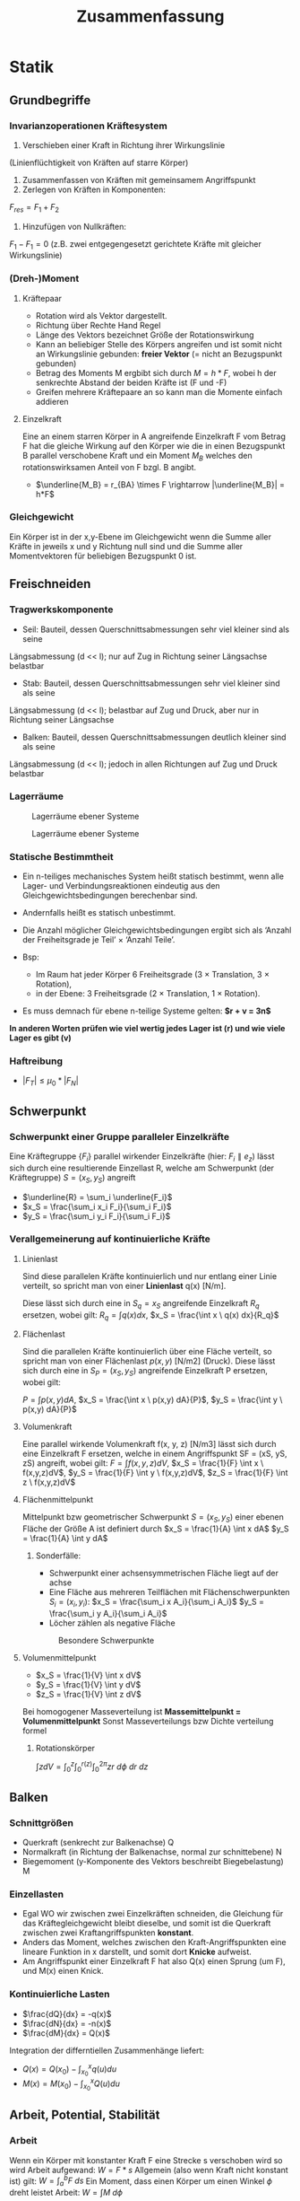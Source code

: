 #+TITLE: Zusammenfassung

* Statik
** Grundbegriffe

*** Invarianzoperationen Kräftesystem
1. Verschieben einer Kraft in Richtung ihrer Wirkungslinie
(Linienflüchtigkeit von Kräften auf starre Körper)
2. Zusammenfassen von Kräften mit gemeinsamem Angriffspunkt
3. Zerlegen von Kräften in Komponenten:
$F_{res} = F_1 + F_2$
4. Hinzufügen von Nullkräften:
$F_1 - F_1 = 0$
(z.B. zwei entgegengesetzt gerichtete Kräfte mit gleicher Wirkungslinie)

*** (Dreh-)Moment
**** Kräftepaar
- Rotation wird als Vektor dargestellt.
- Richtung über Rechte Hand Regel
- Länge des Vektors bezeichnet Größe der Rotationswirkung
- Kann an beliebiger Stelle des Körpers angreifen und ist somit nicht an Wirkungslinie gebunden: *freier Vektor* (= nicht an Bezugspunkt gebunden)
- Betrag des Moments M ergbibt sich durch $M = h*F$, wobei h der senkrechte Abstand der beiden Kräfte ist (F und -F)
- Greifen mehrere Kräftepaare an so kann man die Momente einfach addieren
**** Einzelkraft
Eine an einem starren Körper in A angreifende Einzelkraft F vom Betrag F hat die gleiche Wirkung auf den Körper wie die in einen Bezugspunkt B parallel verschobene Kraft und ein Moment $M_B$ welches den rotationswirksamen Anteil von F bzgl. B angibt.
- $\underline{M_B} = r_{BA} \times F \rightarrow |\underline{M_B}| = h*F$
*** Gleichgewicht
Ein Körper ist in der x,y-Ebene im Gleichgewicht wenn die Summe aller Kräfte in jeweils x und y Richtung null sind und die Summe aller Momentvektoren für beliebigen Bezugspunkt 0 ist.

** Freischneiden
*** Tragwerkskomponente
- Seil: Bauteil, dessen Querschnittsabmessungen sehr viel kleiner sind als seine
Längsabmessung (d << l); nur auf Zug in Richtung seiner Längsachse belastbar
- Stab: Bauteil, dessen Querschnittsabmessungen sehr viel kleiner sind als seine
Längsabmessung (d << l); belastbar auf Zug und Druck, aber nur in Richtung seiner
Längsachse
- Balken: Bauteil, dessen Querschnittsabmessungen deutlich kleiner sind als seine
Längsabmessung (d << l); jedoch in allen Richtungen auf Zug und Druck belastbar
*** Lagerräume
#+CAPTION: Lagerräume ebener Systeme
[[./img/lagerräume_systeme1.png]]
#+CAPTION: Lagerräume ebener Systeme
[[./img/lagerräume_systeme2.png]]

*** Statische Bestimmtheit
- Ein n-teiliges mechanisches System heißt statisch bestimmt, wenn alle Lager- und Verbindungsreaktionen eindeutig aus den Gleichgewichtsbedingungen berechenbar sind.
- Andernfalls heißt es statisch unbestimmt.

- Die Anzahl möglicher Gleichgewichtsbedingungen ergibt sich als
  ‘Anzahl der Freiheitsgrade je Teil’ × ‘Anzahl Teile’.
- Bsp:
  - Im Raum hat jeder Körper 6 Freiheitsgrade (3 × Translation, 3 × Rotation),
  - in der Ebene: 3 Freiheitsgrade (2 × Translation, 1 × Rotation).

- Es muss demnach für ebene n-teilige Systeme gelten:
  *$r + v = 3n$*

*In anderen Worten prüfen wie viel wertig jedes Lager ist (r) und wie viele Lager es gibt (v)*

*** Haftreibung
- $|F_T| \leq \mu_0 * |F_N|$

** Schwerpunkt
*** Schwerpunkt einer Gruppe paralleler Einzelkräfte
Eine Kräftegruppe $\{F_i\}$ parallel wirkender Einzelkräfte (hier: $F_i ∥ e_z$) lässt sich durch eine
resultierende Einzellast R, welche am Schwerpunkt (der Kräftegruppe) $S = (x_S, y_S)$ angreift
- $\underline{R} = \sum_i \underline{F_i}$
- $x_S = \frac{\sum_i x_i F_i}{\sum_i F_i}$
- $y_S = \frac{\sum_i y_i F_i}{\sum_i F_i}$

*** Verallgemeinerung auf kontinuierliche Kräfte
**** Linienlast
Sind diese parallelen Kräfte kontinuierlich und nur entlang einer Linie verteilt, so spricht man von einer *Linienlast* q(x) [N/m].

Diese lässt sich durch eine in $S_q = {x_S}$ angreifende Einzelkraft $R_q$ ersetzen, wobei gilt:
$R_q = \int q(x) dx$, $x_S = \frac{\int x \ q(x) dx}{R_q}$
**** Flächenlast
Sind die parallelen Kräfte kontinuierlich über eine Fläche verteilt, so spricht man von einer
Flächenlast $p(x, y)$ [N/m2] (Druck).
Diese lässt sich durch eine in $S_P = (x_S, y_S)$ angreifende Einzelkraft P ersetzen, wobei gilt:

$P = \int p(x,y) dA$, $x_S = \frac{\int x \ p(x,y) dA}{P}$, $y_S = \frac{\int y \ p(x,y) dA}{P}$
**** Volumenkraft
Eine parallel wirkende Volumenkraft f(x, y, z) [N/m3] lässt sich durch eine Einzelkraft F ersetzen, welche in einem Angriffspunkt SF = (xS, yS, zS) angreift, wobei gilt:
$F = \int f(x,y,z)dV$, $x_S = \frac{1}{F} \int x \ f(x,y,z)dV$, $y_S = \frac{1}{F} \int y \ f(x,y,z)dV$, $z_S = \frac{1}{F} \int z \ f(x,y,z)dV$

**** Flächenmittelpunkt

Mittelpunkt bzw geometrischer Schwerpunkt $S = (x_S, y_S)$ einer ebenen Fläche der Größe A ist definiert durch
$x_S = \frac{1}{A} \int x dA$
$y_S = \frac{1}{A} \int y dA$

***** Sonderfälle:
- Schwerpunkt einer achsensymmetrischen Fläche liegt auf der achse
- Eine Fläche aus mehreren Teilflächen mit Flächenschwerpunkten $S_i = (x_i,y_i)$:
  $x_S = \frac{\sum_i x A_i}{\sum_i A_i}$
  $y_S = \frac{\sum_i y A_i}{\sum_i A_i}$
- Löcher zählen als negative Fläche

#+CAPTION: Besondere Schwerpunkte
[[./img/schwerpunkt_tabelle.png]]
**** Volumenmittelpunkt
- $x_S = \frac{1}{V} \int x dV$
- $y_S = \frac{1}{V} \int y dV$
- $z_S = \frac{1}{V} \int z dV$

Bei homogogener Masseverteilung ist *Massemittelpunkt = Volumenmittelpunkt*
Sonst Masseverteilungs bzw Dichte verteilung formel

***** Rotationskörper
$\int z dV = \int_0^z \int_0^{r(z)} \int_0^{2\pi} zr \ d\phi \ dr \ dz$
** Balken
*** Schnittgrößen
- Querkraft (senkrecht zur Balkenachse) Q
- Normalkraft (in Richtung der Balkenachse, normal zur schnittebene) N
- Biegemoment (y-Komponente des Vektors beschreibt Biegebelastung) M
*** Einzellasten
- Egal WO wir zwischen zwei Einzelkräften schneiden, die Gleichung für das Kräftegleichgewicht bleibt dieselbe, und somit ist die Querkraft zwischen zwei Kraftangriffspunkten *konstant*.
- Anders das Moment, welches zwischen den Kraft-Angriffspunkten eine lineare Funktion in x darstellt, und somit dort *Knicke* aufweist.
- Am Angriffspunkt einer Einzelkraft F hat also Q(x) einen Sprung (um F), und M(x) einen Knick.
*** Kontinuierliche Lasten
- $\frac{dQ}{dx} = -q(x)$
- $\frac{dN}{dx} = -n(x)$
- $\frac{dM}{dx} = Q(x)$
Integration der differntiellen Zusammenhänge liefert:
- $Q(x) = Q(x_0) - \int_{x_0}^{x} q(u) du$
- $M(x) = M(x_0) - \int_{x_0}^{x} Q(u) du$

** Arbeit, Potential, Stabilität

*** Arbeit
Wenn ein Körper mit konstanter Kraft F eine Strecke s verschoben wird so wird Arbeit aufgewand: $W = F*s$
Allgemein (also wenn Kraft nicht konstant ist) gilt: $W = \int_a^b F \ ds$
Ein Moment, dass einen Körper um einen Winkel $\phi$ dreht leistet Arbeit: $W = \int M \ d\phi$
*** Potential
Hängt die Arbeit nur von der Lage der Endpunkte der Kraft ab und nicht von der gewählten Bahn so handelt es sich um eine Potentialkraft.
$\Pi = -W = -\int_a^b F \ ds$
**** Beispiele:
Federpotential: $\Pi_{Feder} = W_{Feder} = \frac{1}{2} k \Delta x^2$
Schwerepotential: $\Pi_{Lage} = W_{Lage} = mgh$

*** Energie
*Energieerhaltungssatz:*
In einem System ist die Energie am Ende eines Vorgangs gleich groß wie die Energie am Anfang
des Vorgangs, vermehrt um die dem System zugeführte Arbeit und verringert um die vom System
abgeführte Arbeit.
*** Stabilität
1. *stabiles Gleichgewicht:* Bei einer kleinen Störung (Auslenkung) nimmt das Potential des
Systems zu → nach Wegnahme der Störung geht das System in die ursprüngliche Lage
zurück. Kriterium: d2Π/dq2 > 0
2. *indifferentes Gleichgewicht:* Bei einer kleinen Störung verändert sich das Potential des
Systems nicht → nach Wegnahme der Störung bleibt das System in der neuen
Gleichgewichtslage. Kriterium: d2Π/dq2 = d3Π/dq3 = ... = 0
3. *instabiles Gleichgewicht:* Bei einer kleinen Störung nimmt das Potential des Systems ab
→ nach Wegnahme der Störung bewegt sich das System weiter von der alten
Gleichgewichtslage fort. Kriterium: d2Π/dq2 < 0

Ein Zustand / System heißt stabil, wenn sein charakteristisches Verhalten auch bei kleinen
Störungen erhalten bleibt.

*Systeme mit nur einem Freiheitsgrad q sind somit im Gleichgewicht, wenn gilt: $\frac{d\Pi}{dq} = 0$
* Elastostatik
** Grundbegriffe
*** Spannung
Normalspannung in einem Körper $\sigma = \frac{F_N}{A*}$
Schubspannung in einem Körper $\tau = \frac{F_T}{A*}$
*** Dehnung
Dehnung $\epsilon = \frac{\Delta l}{l_0}$
$\epsilon > 0$ Verlängerung, $\epsilon < 0$ Verkürzung
**** Ortsabhängige Dehnung
Verschiebung u(x)
Differenz von Lage eines materiellen Punktes nach
der Belastung, x + u(x), und ursprünglicher Lage x.
Betrachte differentielles Element der Länge dx an
der Stelle x.

$\epsilon (x) = \frac{du}{dx}
**** Temperatur abhängige Dehnung
$\epsilon_T(x) = \alpha * \Delta T(x)$, $\alpha$ ist Wärmeausdehnungskoeffizient

*** Zusammenhang Dehnung und Spannung
Für eindimensionale Probleme (Stäbe) und kleine Dehnungen gilt ein linearer Zusammenhang
zwischen Spannung und elastischem Anteil der Dehnung:
$\sigma = E * \epsilon_e$ (Hooksches Gesetz)
Analog Feder: $F = k*\Delta x$

Unter Wirkung von Spannung + Temperaturänderung
→ Gesamtdehnung = Superposition von spannungsinduzierter und thermischer Dehnung:
    $\epsilon_{Ges} = \epsilon_e + \epsilon_T = \frac{\sigma}{E} + \alpha \Delta T$
Für die Verschiebung ergibt sich somit die Differentialgleichung:
$\frac{du}{dx} = \epsilon_e + \epsilon_T = \frac{N}{EA} + \alpha \Delta T$
N ist die in Stabrichtung wirkende Kraft (Normalkraft); EA :=Dehnsteifigkeit des Stabs.
*** Formänderungsenergie
$W = \int dW = \int_0^{\Delta x} F du$
Bei linear elastischen Stäben gilt: $F = EAu/l$
Also: $W = \frac{1}{2}Fu$

